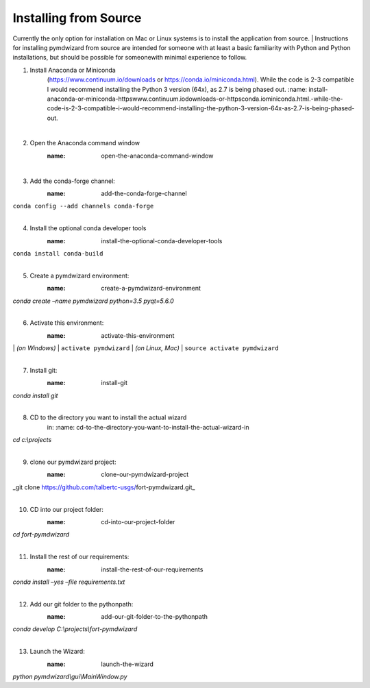 ============
Installing from Source
============

Currently the only option for installation on Mac or Linux systems is to install the application from source.
|
Instructions for installing pymdwizard from source are intended for someone with at least a basic familiarity with Python and Python installations, but should be possible for someonewith minimal experience to follow.


1. Install Anaconda or Miniconda
      (https://www.continuum.io/downloads or
      https://conda.io/miniconda.html). While the code is 2-3 compatible
      I would recommend installing the Python 3 version (64x), as 2.7 is
      being phased out.
      :name: install-anaconda-or-miniconda-httpswww.continuum.iodownloads-or-httpsconda.iominiconda.html.-while-the-code-is-2-3-compatible-i-would-recommend-installing-the-python-3-version-64x-as-2.7-is-being-phased-out.
|
2. Open the Anaconda command window
      :name: open-the-anaconda-command-window
|
3. Add the conda-forge channel:
      :name: add-the-conda-forge-channel
|
   ``conda config --add channels conda-forge``
|
4. Install the optional conda developer tools
      :name: install-the-optional-conda-developer-tools
|
   ``conda install conda-build``
|
5. Create a pymdwizard environment:
      :name: create-a-pymdwizard-environment
|
   *conda create –name pymdwizard python=3.5 pyqt=5.6.0*
|
6. Activate this environment:
      :name: activate-this-environment
|
   | *(on Windows)*
   | ``activate pymdwizard``
   | *(on Linux, Mac)*
   | ``source activate pymdwizard``
|
7. Install git:
      :name: install-git
|
   *conda install git*
|
8. CD to the directory you want to install the actual wizard
      in:
      :name: cd-to-the-directory-you-want-to-install-the-actual-wizard-in
|
   *cd c:\\projects*
|
9. clone our pymdwizard project:
      :name: clone-our-pymdwizard-project
|
   \_git clone https://github.com/talbertc-usgs/fort-pymdwizard.git_
|
10. CD into our project folder:
      :name: cd-into-our-project-folder
|
   *cd fort-pymdwizard*
|
11. Install the rest of our requirements:
      :name: install-the-rest-of-our-requirements
|
   *conda install –yes –file requirements.txt*
|
12. Add our git folder to the pythonpath:
      :name: add-our-git-folder-to-the-pythonpath
|
   *conda develop C:\\projects\\fort-pymdwizard*
|
13. Launch the Wizard:
      :name: launch-the-wizard
|
   *python pymdwizard\\gui\\MainWindow.py*
